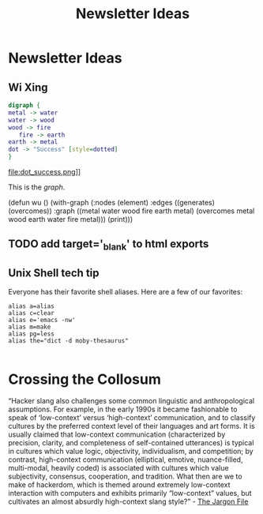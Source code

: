 #+TITLE: Newsletter Ideas

* Newsletter Ideas
** Wi Xing

#+BEGIN_SRC dot :file dot_success.png
  digraph {
  metal -> water
  water -> wood
  wood -> fire
     fire -> earth
  earth -> metal
  dot -> "Success" [style=dotted]
  }
#+END_SRC

#+CAPTION: We love graphs!
#+LABEL: fig.dot
#+RESULTS:
file:dot_success.png]]

This is the [[fig.dot][graph]].


(defun wu ()
  (with-graph (:nodes (element)
               :edges ((generates) (overcomes))
               :graph ((metal water wood fire earth metal)
                       (overcomes metal wood earth water fire metal)))
    (print)))


** TODO add target='_blank' to html exports
** Unix Shell tech tip

   Everyone has their favorite shell aliases. Here are a few of our favorites:

 #+BEGIN_EXAMPLE
 alias a=alias
 alias c=clear
 alias e='emacs -nw'
 alias m=make
 alias pg=less
 alias the="dict -d moby-thesaurus"

 #+END_EXAMPLE
* Crossing the Collosum

  “Hacker slang also challenges some common linguistic and
  anthropological assumptions. For example, in the early 1990s it became
  fashionable to speak of ‘low-context’ versus ‘high-context’
  communication, and to classify cultures by the preferred context level
  of their languages and art forms. It is usually claimed that
  low-context communication (characterized by precision, clarity, and
  completeness of self-contained utterances) is typical in cultures
  which value logic, objectivity, individualism, and competition; by
  contrast, high-context communication (elliptical, emotive,
  nuance-filled, multi-modal, heavily coded) is associated with cultures
  which value subjectivity, consensus, cooperation, and tradition. What
  then are we to make of hackerdom, which is themed around extremely
  low-context interaction with computers and exhibits primarily
  “low-context” values, but cultivates an almost absurdly high-context
  slang style?” - [[http://www.catb.org/jargon/html/introduction.html][The Jargon File]]
